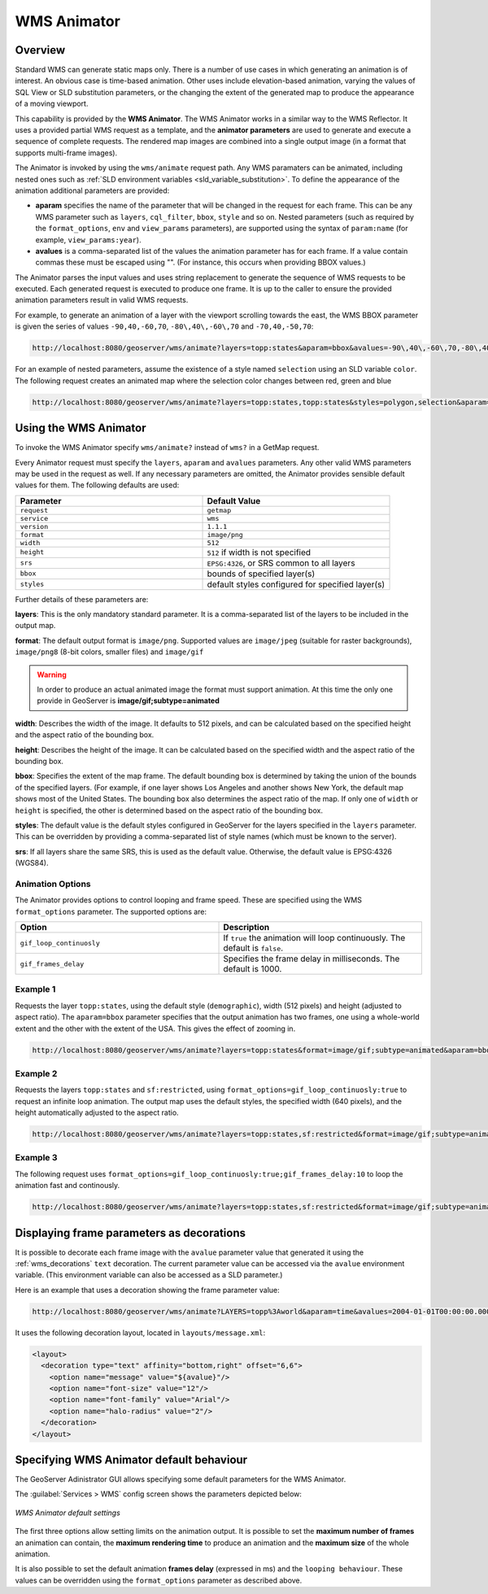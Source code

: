 .. _tutorials_animreflector:

WMS Animator
=============

Overview
--------

Standard WMS can generate static maps only. 
There is a number of use cases in which generating an animation is of interest.
An obvious case is time-based animation.
Other uses include elevation-based animation, 
varying the values of SQL View or SLD substitution parameters, 
or the changing the extent of the generated map to produce the appearance of a moving viewport.

This capability is provided by the **WMS Animator**.
The WMS Animator works in a similar way to the WMS Reflector.  
It uses a provided partial WMS request as a template, 
and the **animator parameters** are used to generate and execute a sequence of complete requests.
The rendered map images are combined into a single output image (in a format that supports multi-frame images).

The Animator is invoked by using the ``wms/animate`` request path.
Any WMS paramaters can be animated, including nested ones such as :ref:`SLD environment variables <sld_variable_substitution>`.
To define the appearance of the animation additional parameters are provided:

* **aparam** specifies the name of the parameter that will be changed in the request for each frame. 
  This can be any WMS parameter such as ``layers``, ``cql_filter``, ``bbox``, ``style`` and so on. 
  Nested parameters (such as required by the ``format_options``, ``env`` and ``view_params`` parameters), 
  are supported using the syntax of ``param:name`` (for example, ``view_params:year``).
* **avalues** is a comma-separated list of the values the animation parameter has for each frame.  
  If a value contain commas these must be escaped using "\".
  (For instance, this occurs when providing BBOX values.)

The Animator parses the input values and uses string replacement to generate the sequence of WMS requests to be executed. 
Each generated request is executed to produce one frame.
It is up to the caller to ensure the provided animation parameters result in valid WMS requests.

For example, to generate an animation of a layer with the viewport scrolling towards the east,
the WMS BBOX parameter is given the series of values ``-90,40,-60,70``, ``-80\,40\,-60\,70`` and ``-70,40,-50,70``:

.. code-block:: html 

   http://localhost:8080/geoserver/wms/animate?layers=topp:states&aparam=bbox&avalues=-90\,40\,-60\,70,-80\,40\,-60\,70,-70\,40\,-50\,70

For an example of nested parameters, assume the existence of a style named ``selection`` using an SLD variable ``color``.
The following request creates an animated map where the selection color changes between red, green and blue

.. code-block:: html

    http://localhost:8080/geoserver/wms/animate?layers=topp:states,topp:states&styles=polygon,selection&aparam=env:color&avalues=FF0000,00FF00,0000FF
  

Using the WMS Animator
----------------------

To invoke the WMS Animator specify ``wms/animate?`` instead of ``wms?`` in a GetMap request. 

Every Animator request must specify the ``layers``, ``aparam`` and ``avalues`` parameters. 
Any other valid WMS parameters may be used in the request as well.
If any necessary parameters are omitted, the Animator provides sensible default values for them. 
The following defaults are used:

.. list-table::
   :widths: 50 50  

   * - **Parameter**
     - **Default Value**
   * - ``request``
     - ``getmap``
   * - ``service``
     - ``wms``
   * - ``version``
     - ``1.1.1`` 
   * - ``format``
     - ``image/png``
   * - ``width``
     - ``512``
   * - ``height``
     - ``512`` if width is not specified 
   * - ``srs``
     - ``EPSG:4326``, or SRS common to all layers 
   * - ``bbox``
     - bounds of specified layer(s) 
   * - ``styles``
     - default styles configured for specified layer(s)  
     
Further details of these parameters are:

**layers**: This is the only mandatory standard parameter. It is a comma-separated list of the layers to be included in the output map.

**format**: The default output format is ``image/png``. 
Supported values are ``image/jpeg`` (suitable for raster backgrounds), ``image/png8`` (8-bit colors, smaller files) and ``image/gif``

.. Warning:: In order to produce an actual animated image the format must support animation. At this time the only one provide in GeoServer is **image/gif;subtype=animated**

**width**: Describes the width of the image. It defaults to 512 pixels, and can be calculated based on the specified height and the aspect ratio of the bounding box.

**height**: Describes the height of the image. It can be calculated based on the specified width and the aspect ratio of the bounding box.

**bbox**: Specifies the extent of the map frame.  The default bounding box is determined by taking the union of the bounds of the specified layers. 
(For example, if one layer shows Los Angeles and another shows New York, the default map shows most of the United States. 
The bounding box also determines the aspect ratio of the map. 
If only one of ``width`` or ``height`` is specified, the other is determined based on the aspect ratio of the bounding box. 

**styles**: The default value is the default styles configured in GeoServer for the layers specified in the ``layers`` parameter.
This can be overridden by providing a comma-separated list of style names (which must be known to the server).

**srs**: If all layers share the same SRS, this is used as the default value.
Otherwise, the default value is EPSG:4326 (WGS84).

Animation Options
^^^^^^^^^^^^^^^^^

The Animator provides options to control looping and frame speed.  
These are specified using the WMS ``format_options`` parameter.
The supported options are:

.. list-table::
   :widths: 50 50  

   * - **Option**
     - **Description**
   * - ``gif_loop_continuosly``
     - If ``true`` the animation will loop continuously.
       The default is ``false``.
   * - ``gif_frames_delay``
     - Specifies the frame delay in milliseconds.  
       The default is 1000.


Example 1
^^^^^^^^^

Requests the layer ``topp:states``, 
using the default style (``demographic``), width (512 pixels) and height (adjusted to aspect ratio). 
The ``aparam=bbox`` parameter specifies that the output animation has two frames, one using a whole-world extent and the other with the extent of the USA.
This gives the effect of zooming in.

.. code-block:: html

    http://localhost:8080/geoserver/wms/animate?layers=topp:states&format=image/gif;subtype=animated&aparam=bbox&avalues=-180\,-90\,180\,90,-125\,25\,-67\,50

Example 2
^^^^^^^^^

Requests the layers ``topp:states`` and ``sf:restricted``,  
using ``format_options=gif_loop_continuosly:true`` to request an infinite loop animation.
The output map uses the default styles, the specified width (640 pixels), and the height automatically adjusted to the aspect ratio. 

.. code-block:: html

    http://localhost:8080/geoserver/wms/animate?layers=topp:states,sf:restricted&format=image/gif;subtype=animated&aparam=bbox&avalues=-180\,-90\,180\,90,-125\,25\,-67\,50&format_options=gif_loop_continuosly:true&width=640

Example 3
^^^^^^^^^

The following request uses 
``format_options=gif_loop_continuosly:true;gif_frames_delay:10``
to loop the animation fast and continously.

.. code-block:: html

    http://localhost:8080/geoserver/wms/animate?layers=topp:states,sf:restricted&format=image/gif;subtype=animated&aparam=angle&avalues=0,45,90,135,180,225,270,365&format_options=gif_loop_continuosly:true;gif_frames_delay:10&width=640

Displaying frame parameters as decorations
------------------------------------------

It is possible to decorate each frame image with the ``avalue`` parameter value that generated it using the 
:ref:`wms_decorations` ``text`` decoration.
The current parameter value can be accessed via the ``avalue`` environment variable.
(This environment variable can also be accessed as a SLD parameter.)

Here is an example that uses a decoration showing the frame parameter value:

.. code-block:: html

   http://localhost:8080/geoserver/wms/animate?LAYERS=topp%3Aworld&aparam=time&avalues=2004-01-01T00:00:00.000Z,2004-02-01T00:00:00.000Z&format=image/gif;subtype=animated&format_options=layout:message

It uses the following decoration layout, located in ``layouts/message.xml``:

.. code-block:: xml

  <layout>
    <decoration type="text" affinity="bottom,right" offset="6,6">
      <option name="message" value="${avalue}"/>
      <option name="font-size" value="12"/>
      <option name="font-family" value="Arial"/>
      <option name="halo-radius" value="2"/>        
    </decoration>
  </layout>
  


Specifying WMS Animator default behaviour
-----------------------------------------

The GeoServer Adinistrator GUI allows specifying some default parameters for the WMS Animator. 

The :guilabel:`Services > WMS` config screen shows the parameters depicted below:

.. figure:: animator_wms_params.jpg
   :align: center
   
   *WMS Animator default settings*

The first three options allow setting limits on the animation output. 
It is possible to set the **maximum number of frames** an animation can contain, the **maximum rendering time** to produce an animation and the **maximum size** of the whole animation.

It is also possible to set the default animation 
**frames delay** (expressed in ms) and the ``looping behaviour``.
These values can be overridden using the ``format_options`` parameter as described above.